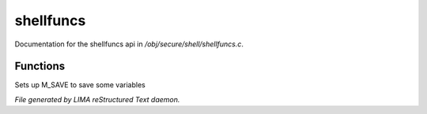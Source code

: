 ***********
shellfuncs
***********

Documentation for the shellfuncs api in */obj/secure/shell/shellfuncs.c*.

Functions
=========



.. c:function:: void setup_for_save()

Sets up M_SAVE to save some variables


*File generated by LIMA reStructured Text daemon.*
